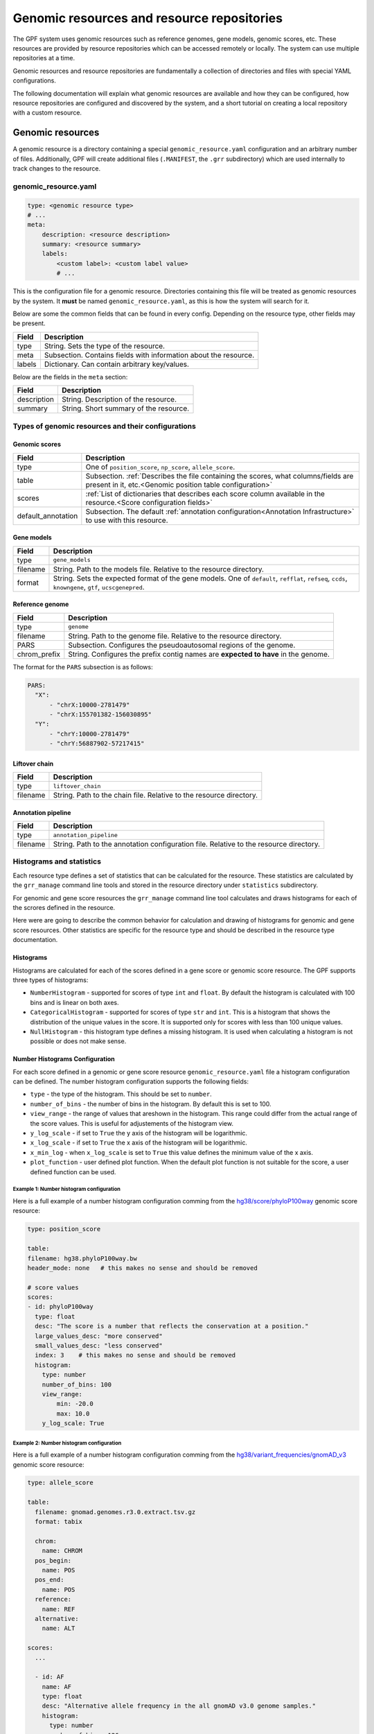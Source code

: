 =============================================
 Genomic resources and resource repositories
=============================================

The GPF system uses genomic resources such as reference genomes, gene models, genomic scores, etc.
These resources are provided by resource repositories which can be accessed remotely or locally.
The system can use multiple repositories at a time.

Genomic resources and resource repositories are fundamentally a collection of directories and files with special YAML configurations.

The following documentation will explain what genomic resources are available and how they can be configured,
how resource repositories are configured and discovered by the system, and a short tutorial on creating a local repository
with a custom resource.

Genomic resources
=================

A genomic resource is a directory containing a special ``genomic_resource.yaml`` configuration and an arbitrary number of files.
Additionally, GPF will create additional files (``.MANIFEST``, the ``.grr`` subdirectory) which are used internally to track changes to the resource.

genomic_resource.yaml
---------------------

.. code:: yaml

    type: <genomic resource type>
    # ...
    meta:
        description: <resource description>
        summary: <resource summary>
        labels:
            <custom label>: <custom label value>
            # ...

This is the configuration file for a genomic resource. Directories containing this file will be treated as genomic resources by the system.
It **must** be named ``genomic_resource.yaml``, as this is how the system will search for it.

Below are some the common fields that can be found in every config. Depending on the resource type, other fields may be present.

=================  ================
Field              Description
=================  ================
type               String. Sets the type of the resource.
meta               Subsection. Contains fields with information about the resource.
labels             Dictionary. Can contain arbitrary key/values.
=================  ================


Below are the fields in the ``meta`` section:

=================  ================
Field              Description
=================  ================
description        String. Description of the resource.
summary            String. Short summary of the resource.
=================  ================

Types of genomic resources and their configurations
---------------------------------------------------

Genomic scores
^^^^^^^^^^^^^^

==================  ================
Field               Description
==================  ================
type                One of ``position_score``, ``np_score``, ``allele_score``.
table               Subsection. :ref:`Describes the file containing the scores, what columns/fields are present in it, etc.<Genomic position table configuration>`
scores              :ref:`List of dictionaries that describes each score column available in the resource.<Score configuration fields>`
default_annotation  Subsection. The default :ref:`annotation configuration<Annotation Infrastructure>` to use with this resource.
==================  ================


Gene models
^^^^^^^^^^^

=================  ================
Field              Description
=================  ================
type               ``gene_models``
filename           String. Path to the models file. Relative to the resource directory.
format             String. Sets the expected format of the gene models. One of ``default``, ``refflat``, ``refseq``, ``ccds``, ``knowngene``, ``gtf``, ``ucscgenepred``.
=================  ================

Reference genome
^^^^^^^^^^^^^^^^

=================  ================
Field              Description
=================  ================
type               ``genome``
filename           String. Path to the genome file. Relative to the resource directory.
PARS               Subsection. Configures the pseudoautosomal regions of the genome.
chrom_prefix       String. Configures the prefix contig names are **expected to have** in the genome.
=================  ================

The format for the ``PARS`` subsection is as follows:

.. code:: yaml

    PARS:
      "X":
          - "chrX:10000-2781479"
          - "chrX:155701382-156030895"
      "Y":
          - "chrY:10000-2781479"
          - "chrY:56887902-57217415"


Liftover chain
^^^^^^^^^^^^^^

=================  ================
Field              Description
=================  ================
type               ``liftover_chain``
filename           String. Path to the chain file. Relative to the resource directory.
=================  ================

Annotation pipeline
^^^^^^^^^^^^^^^^^^^

=================  ================
Field              Description
=================  ================
type               ``annotation_pipeline``
filename           String. Path to the annotation configuration file. Relative to the resource directory.
=================  ================

Histograms and statistics
-------------------------

Each resource type defines a set of statistics that can be calculated for the 
resource. These statistics are calculated by the ``grr_manage`` command line tools
and stored in the resource directory under ``statistics`` subdirectory.

For genomic and gene score resources the ``grr_manage`` command line tool 
calculates and
draws histograms for each of the scrores defined in the resource.

Here were are going to describe the common behavior for calculation and drawing
of histograms for genomic and gene score resources. Other statistics are specific
for the resource type and should be described in the resource type documentation.

Histograms
^^^^^^^^^^

Histograms are calculated for each of the scores defined in a gene score or
genomic score resource. The GPF supports three types of histograms:

* ``NumberHistogram`` - supported for scores of type ``int`` and ``float``. By default
  the histogram is calculated with 100 bins and is linear on both axes.

* ``CategoricalHistogram`` - supported for scores of type ``str`` and ``int``. This is a
  histogram that shows the distribution of the unique values in the score. It
  is supported only for scores with less than 100 unique values.
    
* ``NullHistogram`` - this histogram type defines a missing histogram. It is used
  when calculating a histogram is not possible or does not make sense.

.. _number-histograms-reference:

Number Histograms Configuration
^^^^^^^^^^^^^^^^^^^^^^^^^^^^^^^

For each score defined in a genomic or gene score resource ``genomic_resource.yaml``
file a histogram configuration can be defined. The number histogram configuration
supports the following fields:

* ``type`` - the type of the histogram. This should be set to ``number``.
* ``number_of_bins`` - the number of bins in the histogram. By default this is set
  to 100.
* ``view_range`` - the range of values that areshown in the histogram. This range
  could differ from the actual range of the score values. This is useful for
  adjustements of the histogram view.
* ``y_log_scale`` - if set to ``True`` the y axis of the histogram will be 
  logarithmic.
* ``x_log_scale`` - if set to ``True`` the x axis of the histogram will be 
  logarithmic.
* ``x_min_log`` - when ``x_log_scale`` is set to ``True`` this value defines the
  minimum value of the x axis.
* ``plot_function`` - user defined plot function. When the default plot function is
  not suitable for the score, a user defined function can be used.


Example 1: Number histogram configuration
"""""""""""""""""""""""""""""""""""""""""

Here is a full example of a number histogram configuration comming from
the 
`hg38/score/phyloP100way
<https://grr.iossifovlab.com/hg38/scores/phyloP100way/index.html>`_ 
genomic score resource:

.. code:: yaml

    type: position_score

    table:
    filename: hg38.phyloP100way.bw 
    header_mode: none   # this makes no sense and should be removed

    # score values
    scores:
    - id: phyloP100way
      type: float
      desc: "The score is a number that reflects the conservation at a position."
      large_values_desc: "more conserved"
      small_values_desc: "less conserved"
      index: 3    # this makes no sense and should be removed
      histogram:
        type: number
        number_of_bins: 100
        view_range:
            min: -20.0
            max: 10.0
        y_log_scale: True


Example 2: Number histogram configuration
"""""""""""""""""""""""""""""""""""""""""

Here is a full example of a number histogram configuration comming from
the 
`hg38/variant_frequencies/gnomAD_v3
<https://grr.iossifovlab.com/hg38/variant_frequencies/gnomAD_v3/genomes/index.html>`_ 
genomic score resource:


.. code:: yaml

  type: allele_score
  
  table:
    filename: gnomad.genomes.r3.0.extract.tsv.gz
    format: tabix
  
    chrom:
      name: CHROM
    pos_begin:
      name: POS
    pos_end:
      name: POS
    reference:
      name: REF
    alternative:
      name: ALT
  
  scores:
    ...

    - id: AF
      name: AF
      type: float
      desc: "Alternative allele frequency in the all gnomAD v3.0 genome samples."
      histogram:
        type: number
        number_of_bins: 126
        view_range:
          min: 0.0
          max: 1.0
        y_log_scale: True
        x_log_scale: True
        x_min_log: 0.00001
  
    ...

.. _categorical-histograms-reference:


Categorical Histograms Configuration
^^^^^^^^^^^^^^^^^^^^^^^^^^^^^^^^^^^^

Categorical histograms are suitable for scores that have limited (less than 100)
number of unique values. By default the values are displayed in the order of 
their frequency. By default the top 20 values are displayed in the histogram. 
Other values are grouped into the ``Other`` category.

The categorical histogram configuration supports the following fields:

* ``type`` - the type of the histogram. This should be set to ``categorical``.
* ``y_log_scale`` - if set to ``True`` the y axis of the histogram will be 
  logarithmic.
* ``displayed_values_count`` - the number of unique values that will be displayed in
  the histogram. Default value for this field is 20. The rest of the values
    are grouped into the ``Other`` category.
* ``displayed_values_percent`` - the percentage of total mass of unique values 
  that will be displayed. Other values are grouped into the ``Other`` category.
  **Only one of** ``displayed_values_count`` and ``displayed_values_percent`` can be set.
* ``value_order`` - the order in which the unique values are displayed in the 
  histogram.
* ``plot_function`` - user defined plot function. When the default plot function is
  not suitable for the score, a user defined function can be used.


Example 1: Categorical histogram configuration
""""""""""""""""""""""""""""""""""""""""""""""

Here is a full example of a number and categorical histogram configuration 
comming from the 
`hg38/scores/AlphaMissense
<https://grr.iossifovlab.com/hg38/scores/AlphaMissense/index.html>`_ 
genomic score resource:

.. code:: yaml

  type: np_score
  
  table:
    filename: AlphaMissense_hg38_modified.tsv.gz
    format: tabix
  
    chrom:
      name: chrom
    pos_begin:
      name: pos
    pos_end:
      name: pos
    reference:
      name: ref
    alternative:
      name: alt
  
  scores:
    - id: am_pathogenicity
      name: am_pathogenicity
      type: float
      desc: |
        AlphaMissense Pathogenicity score is a deleteriousness score for missense variants
      large_values_desc: "more pathogenic"
      small_values_desc: "less pathogenic"
      histogram:
        type: number
        number_of_bins: 100
        view_range:
          min: 0.0
          max: 1.0
        y_log_scale: True
        
    - id: am_class
      name: am_class
      type: str
      desc: |
        AlphaMissense Class is a deleteriousness category for missense variants
      histogram:
        type: categorical
        y_log_scale: True
  

Example 2: Categorical histogram configuration
""""""""""""""""""""""""""""""""""""""""""""""

Here is an example of a categorical histogram configuration displaying usage
of `plot_function`, `displayed_values_count`, and `displayed_values_percent` fields.
Note that `plot_function` uses the following format: 
``<python module>:<python function>``. The path to the python module should be
relative to the resource directory.

.. code:: yaml

	type: allele_score 
	table:
	  filename: clinvar_20221105_chr.vcf.gz
	  index_filename: clinvar_20221105_chr.vcf.gz.tbi
	scores:
	  - id: CLNSIG
	    name: CLNSIG
	    type: str
	    desc: |
	      Clinical significance for this single variant; multiple values 
          are separated by a vertical bar
	    histogram:
	      type: categorical
	      y_log_scale: True
	      plot_function: "clinvar_plots.py:plot_clnsig"
	  - id: CLNREVSTAT
	    name: CLNREVSTAT
	    type: str
	    desc: |
	      ClinVar review status for the Variation ID
	    histogram:
	      type: categorical
	      y_log_scale: True      
	      displayed_values_count: 35
	  - id: CLNVC
	    name: CLNVC
	    type: str
	    desc: |
	      Variant type
	    histogram:
	      type: categorical
	      y_log_scale: True
	      displayed_values_percent: 85.0

Here is the content of the `clinvar_plots.py` file:

.. code:: python

  from typing import IO
  from dae.genomic_resources.histogram import CategoricalHistogram
  import matplotlib
  import matplotlib.pyplot as plt
  matplotlib.use("agg")


  def plot_clnsig(
      outfile: IO,
      histogram: CategoricalHistogram,
      xlabel: str,
      _small_values_description: str | None = None,
      _large_values_description: str | None = None,
  ) -> None:
      """Plot histogram and save it into outfile."""
      # pylint: disable=import-outside-toplevel
      values = list(sorted(histogram.raw_values.items(), key=lambda x: -x[1]))
      values = [v for v in values if "|" not in v[0]]
      labels = [v[0] for v in values]
      counts = [v[1] for v in values]
   
      plt.figure(figsize=(40, 80), tight_layout=True)
      _, ax = plt.subplots()
      ax.bar(
          x=labels,
          height=counts,
          tick_label=[str(v) for v in labels],
          log=histogram.config.y_log_scale,
          align="center",
      )
      plt.xlabel(f"\n{xlabel}")
      plt.ylabel("count")
      plt.tick_params(axis="x", labelrotation=90, direction="out")
      plt.tight_layout()
      plt.savefig(outfile)
      plt.clf()

Null Histograms Configuration
^^^^^^^^^^^^^^^^^^^^^^^^^^^^^

Null histograms are used when calculating a histogram is not possible or does not
make sense. The null histogram configuration supports the following fields:

* ``type`` - the type of the histogram. This should be set to ``null``.
* ``reason`` - the reason why the histogram is disabled. This field is required.

Example: Null histogram configuration
"""""""""""""""""""""""""""""""""""""

.. code:: yaml

  type: allele_score 
  
  table:
    filename: clinvar_20221105_chr.vcf.gz
    index_filename: clinvar_20221105_chr.vcf.gz.tbi
  
  scores:
  - id: RS
    name: RS
    type: str	
    desc: dbSNP ID (i.e. rs number)
    histogram:
      type: null
      reason: "Histogram is not available for this score."


Resource repositories
=====================

Resource repositories are collections of genomic resources hosted either 
locally or remotely.

Repository discovery
--------------------

The GPF system will by default look for a ``.grr_definition.yaml`` file in the home directory of your user.

Alternatively, the system will use a repository configuration file pointed to by
the ``GRR_DEFINITION_FILE`` environment variable if it has been set.

Finally, most CLI tools that use GRRs have a ``--grr <filename>`` argument
that overrides the defaults.

To configure the GRRs to be used by default for your user, you can create
the file ``~/.grr_definition.yaml``. An example of what the contents of this file
can be is:

.. code:: yaml

    id: "development"
    type: group
    children:
    - id: "grr_local"
      type: "directory"
      directory: "~/my_grr"

    - id: "default"
      type: "url"
      url: "https://grr.iossifovlab.com"
      cache_dir: "~/default_grr_cache"

Repository configuration
------------------------

=================  ================
Field              Description
=================  ================
id                 String. The id of the repository.
type               String. One of ``directory``, ``http``, ``url``, ``embedded`` or ``group``. These values are explained below.
children           List of repository configurations for ``group`` type repositories' children.
url                String. URL of the remote repository for ``http`` and ``url`` type repositories.
directory          String. Path to the directory of resources for ``directory`` type repositories.
content            Dictionary describing files and directories for ``embedded`` type repositories. Directories' values are further nested dictionaries, while files' values are the file contents.
cache_dir          String. Path to a directory in which the resources from this repository will be cached. 
=================  ================

``directory``
  A local filesystem repository.

``http``
  A remote HTTP repository.

``url``
  A remote S3 repository.

``embedded``
  An in-memory repository.

``group``
  A group of a number of repositories.


Caching of repositories
-----------------------

When a repository is configured with a ``cache_dir`` option, it will cache resources locally before using them.
It is significantly faster to use cached resources, but it takes some time to cache them the first time they are used and they occupy substantial disk space.

Management of resources and repositories with CLI tools
-------------------------------------------------------

The GPF system provides two CLI tools for management of genomic resources and repositories. Their usage is outlined below:

grr_manage
^^^^^^^^^^

.. runblock:: console

    $ grr_manage --help

grr_browse
^^^^^^^^^^

.. runblock:: console

    $ grr_browse --help

Tutorial: Create a local repository with a custom resource
==========================================================

The genomic resource is a set of files stored in a directory. To make given
directory a genomic resource, it should contain ``genomic_resource.yaml``
file.

A genomic resources repository is a directory that contains genomic resources.
To make a given directory into a repository, it should have a ``.CONTENTS``
file.

Create an empty GRR
-------------------

To create and empty GRR first create an empty directory. For example let us
create an empty directory named ``grr_test``, enter inside that directory and
run ``grr_manage repo-init`` command:

.. code-block:: bash

    mkdir grr_test
    cd grr_test
    grr_manage repo-init

After that the directory should contain an empty ``.CONTENTS`` file:

.. code-block:: bash

    ls -a

    .  ..  .CONTENTS

If we try to list all resources in this repository we should get an empty list:

.. code-block:: bash

    grr_manage list


Create an empty genomic resource
--------------------------------

Let us create our first genomic resource. Create a directory
``hg38/scores/score9`` inside
``grr_test`` repository and create an empty ``genomic_resource.yaml`` file
inside that directory:

.. code-block:: bash

    mkdir -p hg38/scores/score9
    cd hg38/scores/score9
    touch genomic_resource.yaml

This will create an empty genomic resource in our repository 
with ID ``hg38/scores/score9``.

If we list the resources in our repository we would get:

.. code-block:: bash

    grr_manage list

    working with repository: .../grr_test
    Basic                0        1            0 hg38/scores/score9


When we create or change a resource we need to repair the repository:

.. code-block:: bash

    grr_manage repo-repair

This command will create a ``.MANIFEST`` file for our new resource
``hg38/scores/score9`` and will update the repository ``.CONTENTS`` to include
the resource.

Add genomic score resources
^^^^^^^^^^^^^^^^^^^^^^^^^^^

Add all score resource files (score file and Tabix index) inside
the created directory ``hg38/scores/score9``. Let's say these files are:

.. code-block:: 

   score9.tsv.gz
   score9.tsv.gz.tbi

Configure the resource ``hg38/scores/score9``. To this end create
a ``genomic_resource.yaml`` file, that contains the position score
configuration:

.. code-block:: yaml

    type: position_score
    table:
      filename: score9.tsv.gz
      format: tabix

      # defined by score_type
      chrom:
        name: chrom
      pos_begin:
        name: start
      pos_end:
        name: end

    # score values
    scores:
    - id: score9
        type: float
        desc: "score9"
        index: 3
    histograms:
    - score: score9
      bins: 100
      y_scale: "log"
      x_scale: "linear"
    default_annotation:
      attributes:
      - source: score9
        destination: score9
    meta: |
    ## score9
      TODO

When ready you should run ``grr_manage resource-repair`` from inside resource
directory:

.. code-block:: bash

    cd hg38/scores/score9
    grr_manage resource-repair

This command is going to calculate histograms for the score (if they
are configured) and create or update the resource manifest.

Once the resource is ready we need to regenerate the repository contents:

.. code-block:: bash

    grr_manage repo-repair
